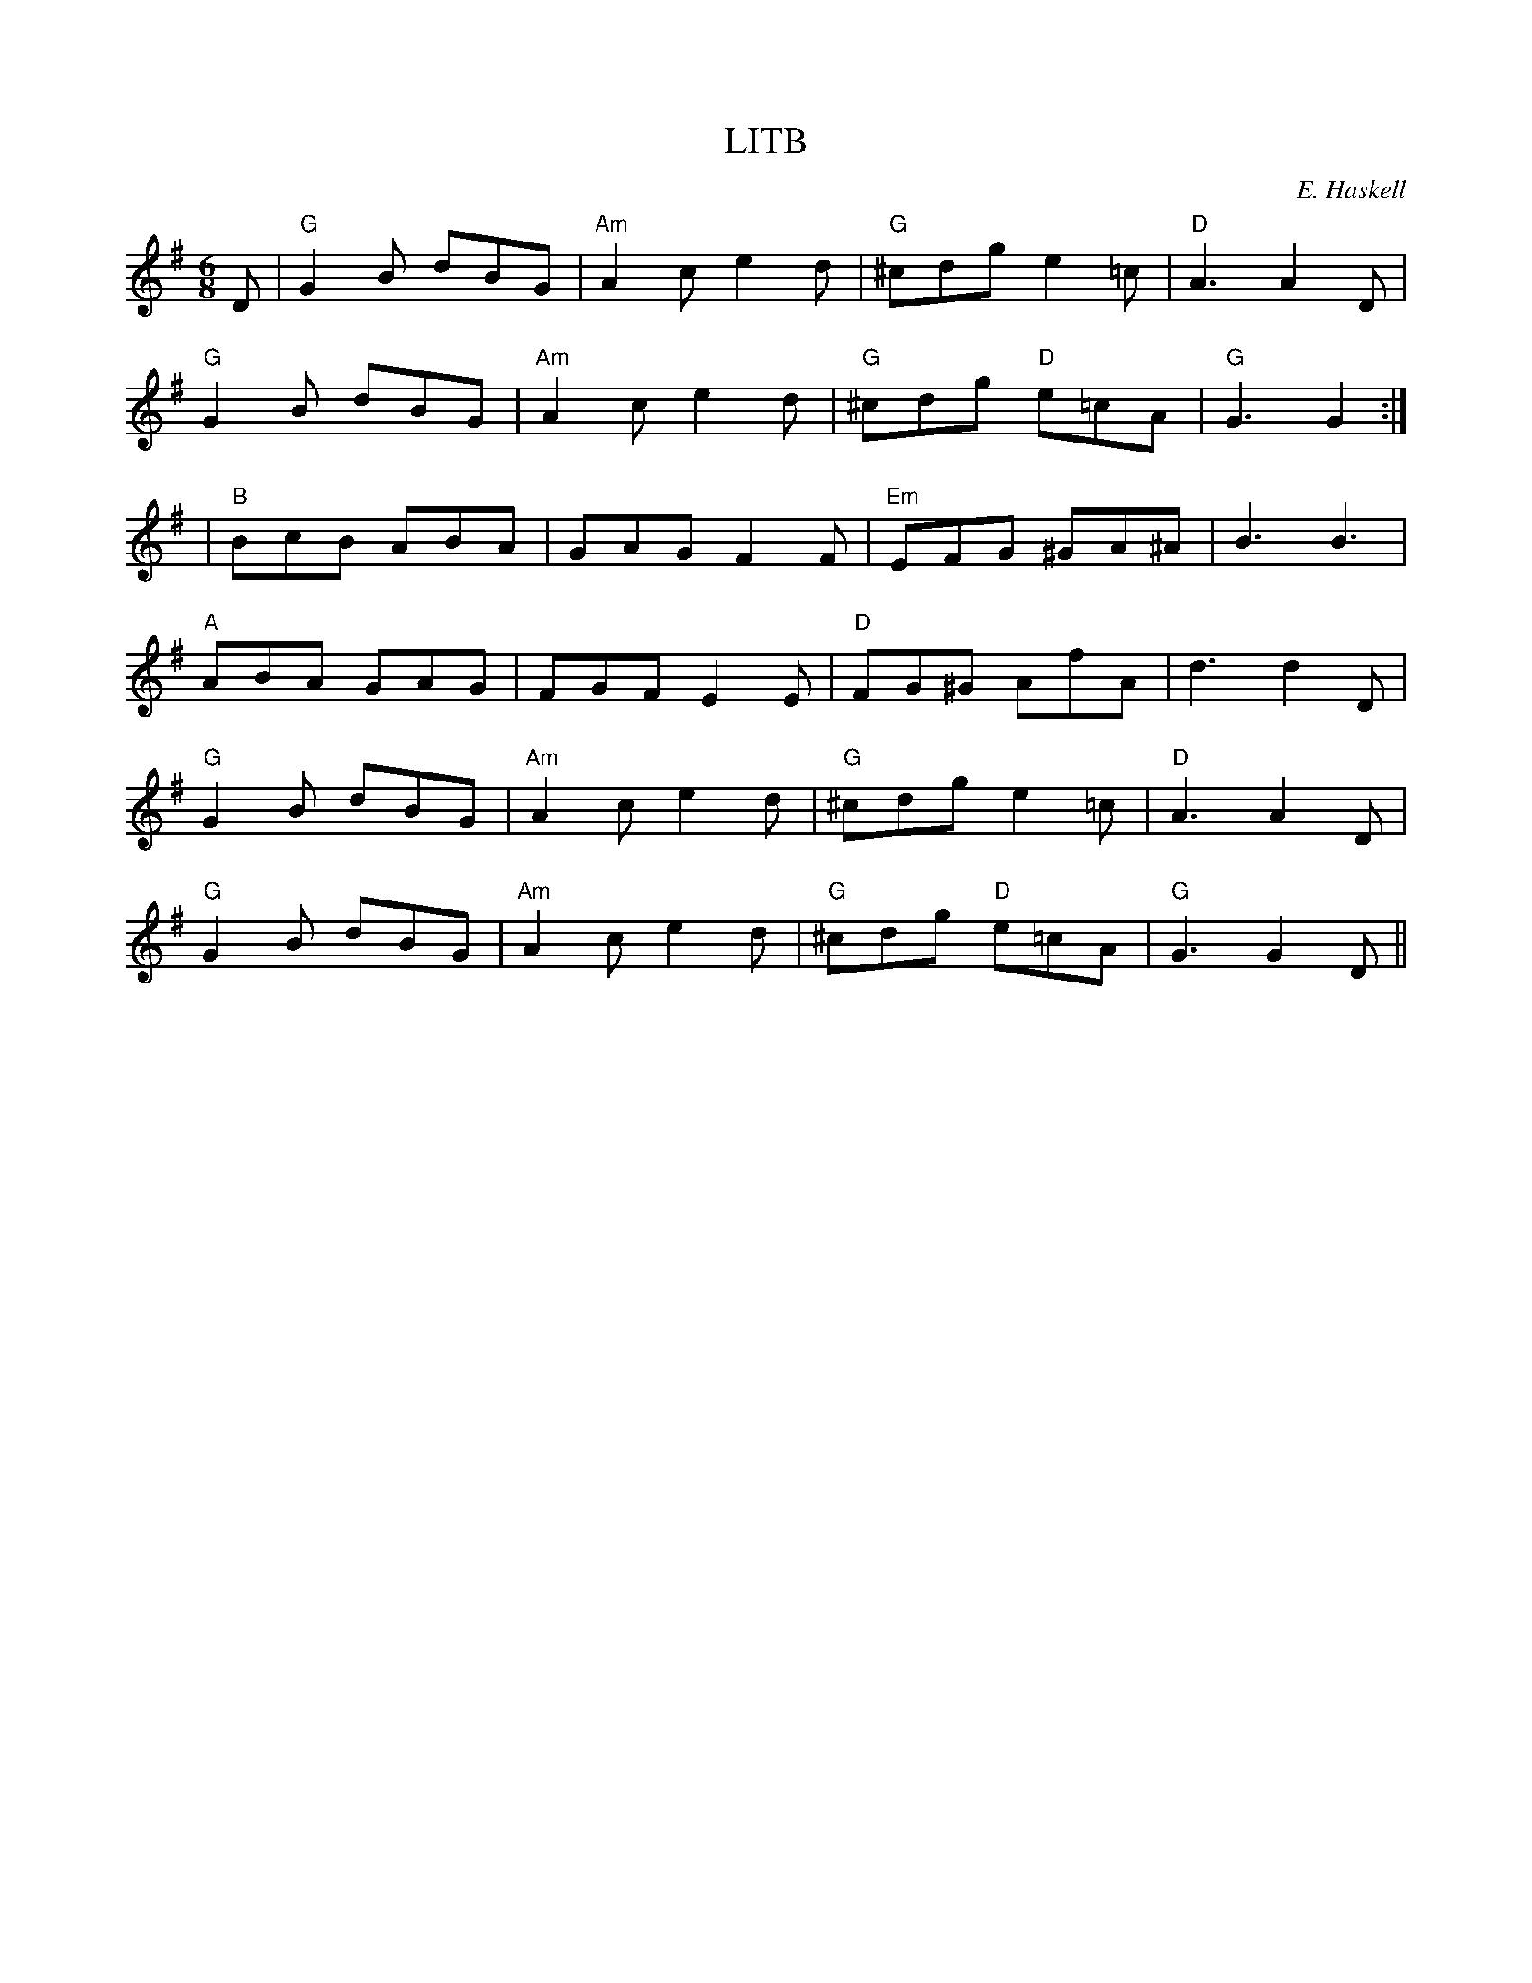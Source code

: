 X:118
T:LITB
M:6/8
L:1/8
F:http://blackrosetheband.googlepages.com/ABCTUNES.ABC May 2009
C:E. Haskell
R:J
K:G
D|"G"G2B dBG|"Am"A2c e2d|"G"^cdg e2=c|"D"A3A2 D|
"G"G2B dBG|"Am"A2c e2d|"G"^cdg "D"e=cA|"G"G3 G2:|
|"B"BcB ABA|GAG F2F|"Em"EFG ^GA^A|B3 B3|
"A"ABA GAG|FGF E2E|"D"FG^G AfA|d3 d2D|
"G"G2B dBG|"Am"A2c e2d|"G"^cdg e2=c|"D"A3A2 D|
"G"G2B dBG|"Am"A2c e2d|"G"^cdg "D"e=cA|"G"G3 G2D||
